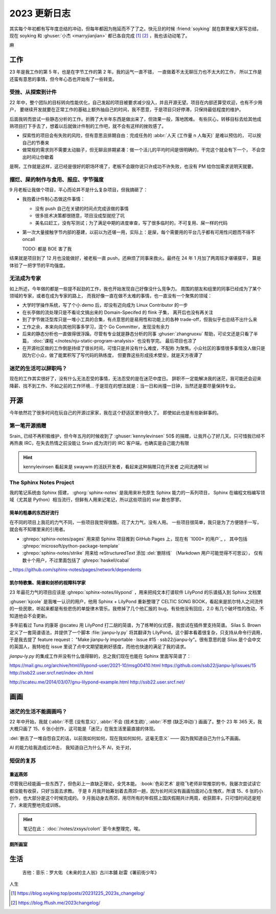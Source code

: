 =============
2023 更新日志
=============

.. post::
   :tags: 年度总结, 生活
   :author: LA
   :language: zh_CN
   :location: 杭州

其实每个年初都有写年度总结的冲动，但每年都因为拖延而不了了之。快元旦的时候 :friend:`soyking` 就在群里催大家写总结，
现在 soyking 和 :ghuser:`小杰 <marryjianjian>` 都已各自完成 [1]_ [2]_ ，我也该动动笔了。

麻

工作
====

23 年是我工作的第 5 年，也是在字节工作的第 2 年。我的运气一直不错， 一直做着不太无聊压力也不太大的工作，
所以工作是还蛮有意思的事情，但今年心态也开始有了一些转变。

受挫、从探索到计件
------------------

22 年中，整个团队的目标转向性能优化，自己发起的项目被要求减少投入，并且开源无望。项目在内部还算受欢迎，也有不少用户，
要继续开发就要在正常工作的基础上额外抽自己的时间，我不愿意，于是项目只好停滞，只保持最低程度的维护。

后面我转而尝试一些静态分析的工作。折腾了大半年东西是做出来了，但效果一般，落地困难。
有些灰心，转移目标去给其他成熟项目打下手去了，想着以后就做计件制的工作吧，就不会有这样的挫败感了。

- 探索性的项目会有失败的风险，但有意思且排期自由：完成任务的 :abbr:`人天 (工作量 n 人每天)` 是难以预估的，
  可以按自己的节奏来
- 做常规的需求则不需要太动脑子，但无聊且排期紧凑：做一个活儿的平均时间是很明确的，干完这个就会有下一个，
  不会空出时间让你歇着

是啊，工作就是这样，这已经是很好的职场环境了，老板不会跟你说只许成功不许失败，也没有 PM 给你加需求说明天就要。

摆烂、屎的制作与食用、报应、字节强度
------------------------------------

9 月老板让我做个项目，平心而论并不是什么复杂项目，但我搞砸了：

- 我抱着计件制心态做这件事情：

  - 没有 push 自己在关键的时间点完成该做的事情
  - 很多技术决策都很随意，项目没成型就挖了坑
  - 美名曰赶工，没有写测试；为了满足中期的进度审查，写了很多临时的，不可复用、屎一样的代码

- 第一次大量接触字节内部的基建，以前以为还堪一用，实际上：是屎，每个需要用的平台几乎都有可用性问题而不得不
  oncall

  TODO: 都是 BOE 害了我

结果就是项目到了 12 月也没能做好，被老板一直 push，还麻烦了同事来救火。最终在 24 年 1 月加了两周班才堪堪摆平，
算是体验了一把字节的平均强度。
   
无法成为专家
------------

如上所述，今年做的都是一些提不起劲的工作，我也开始发现自己好像没什么竞争力。
周围的朋友和组里的同事已经成为了某个领域的专家，或者在成为专家的路上，
而我好像一直在做不太难的事情，也一直没有一个聚焦的领域：

- 大学时学操作系统，写了个小 demo 后，却没有迈向成为 Linux Contributor 的一步
- 在长亭做的流处理只是不看论文搞出来的 Domain-Specifed 的 flink 子集，
  离开后也没有再关注
- 到了字节做泛型库只是一堆小工具的合集，有点意思的是易用性和功能上的各种
  trade-off，但我似乎也总结不出什么来
- 工作之余，本来向向其他同事多学习，混个 Go Committer，发现没有余力
- 后来的静态分析也一直做得很浮躁。尽管有专业就是静态分析的同事
  :ghuser:`zhangruoxu` 帮助，可论文还是只看了半篇，
  :doc:`课程 </notes/nju-static-program-analysis>` 也没有学完。
  最后项目也凉了
- 在开源社区做的工作倒是持续了很长时间，可惜只是并没有什么难度，不配称
  为聚焦。小众社区的事情很多事情没人做只是因为它小众，做了能累积写了写代码的熟练度，
  但要靠这些形成技术壁垒，就是天方夜谭了

迷茫的生活可以辞职吗？
----------------------

现在的工作其实很好了，没有什么无法忍受的事情，无法忍受的是在迷茫中度日。
辞职不一定能解决我的迷茫，我可能还会迎来降薪、找不到工作、不如之前的工作环境…
于是现在的想法就是：当一日和尚撞一日钟，当然还是要尽量保持专业。

开源
====

今年依然花了很多时间在玩自己的开源过家家，我在这个舒适区里待很久了。
即使如此也是有些新鲜事的。

第一笔开源捐赠
--------------

Srain_ 已经不再积极维护，但今年五月的时候收到了 :ghuser:`kennylevinsen` 50$
的捐赠，让我开心了好几天。只可惜我已经不再热衷 IRC，在失去热情之前没能让 Srain
成为流行的 IRC 客户端，也确实是自己能力有限

.. hint::

   kennylevinsen 看起来是 swaywm 的活跃开发者，看起来这种捐赠只在开发者
   之间流通啊 lol

The Sphinx Notes Project
------------------------

我的笔记系统由 Sphinx 搭建， :ghorg:`sphinx-notes` 是我用来补充原生 Sphinx 能力的一系列项目，
Sphinx 在编程文档编写领域（尤其是 Python）相当流行，但鲜有人用来记笔记，所以这些项目的 star 数也寥寥。

简单的粗暴的东西好流行
~~~~~~~~~~~~~~~~~~~~~~

在不同的项目上我花的力气不同，一些项目我觉得很酷，花了大力气，没有人用。
一些项目很简单，我只是为了方便随手一写，就会有不知哪里来的引用者。

- :ghrepo:`sphinx-notes/pages` 用来把 Sphinx 项目推到 GitHub Pages 上，现在有 `1000+ 的用户`_ ，
  其中包括 :ghrepo:`microsoft/python-package-template`
- :ghrepo:`sphinx-notes/strike` 用来给 reStructuredText 添加 :del:`删除线` （Markdown 用户可能觉得不可思议），
  仅有数十个用户，不过里面包括了 :ghrepo:`haskell/cabal`

_ https://github.com/sphinx-notes/pages/network/dependents

凯尔特歌集、简谱和剑桥的视障科学家
~~~~~~~~~~~~~~~~~~~~~~~~~~~~~~~~~~

23 年最花力气的项目应该是 :ghrepo:`sphinx-notes/lilypond` ，用来把纯文本打谱软件 LilyPond 的乐谱插入到 Sphinx 文档里

:ghuser:`kjcole` 是我唯一认识的用户，他用 Sphinx + LilyPond 重新整理了 CELTIC SONG BOOK，看起来是凯尔特人之间流传的一些民歌，听起来都是有些悲伤的单旋律木管乐。我修掉了几个他汇报的 bug，有些他没有回应，2.0 有几个破坏性的改动，不知道他会不会更新。

多年前看过 Tuna 的康哥 @scateu 用 LilyPond 打二胡的简谱，为了练琴的仪式感，我尝试在插件里支持简谱。
Silas S. Brown 定义了一套简谱语法，并提供了一个脚本 :file:`jianpu-ly.py` 将其翻译为 LilyPond。这个脚本看着很复杂，只支持从命令行调用，于是我去提了 feature request： "Make jianpu-ly importable · Issue #15 · ssb22/jianpu-ly"。很有意思的是 Silas 是个会中文的英国人，我特地在 issue 里说了点中文期望能刷好感度，而他也快速的满足了我的请求。

`jianpu-ly.py` 的集成工作并没有什么值得聊的，总之我们现在也能在 Sphinx 里面写简谱了：

.. jianpu::

   title=Baug7
   1=E
   6/8
   4=110

   q5, q7, q#2 q5 q7 q4' 5'. ~ 5'.

https://mail.gnu.org/archive/html/lilypond-user/2021-10/msg00410.html
https://github.com/ssb22/jianpu-ly/issues/15
http://ssb22.user.srcf.net/index-zh.html

http://scateu.me/2014/03/07/gnu-lilypond-example.html
http://ssb22.user.srcf.net/

画画
====

迷茫的生活不能画画吗？
----------------------

22 年中开始，我就 {:abbr:`不愿 (没有意义)`, :abbr:`不会 (技术生疏)`, :abbr:`不想 (缺乏冲动)`} 
画画了。整个 23 年 365 天，我大概只画了 15、6 张小创作，这可能是「迷茫」在我生活里最直接的体现。

:del:`删去了一堆自怨自艾的话，以前我如何如何，现在我如何如何，这毫无意义` ——  因为我知道自己为什么不画画。

AI 的能力给我造成过冲击，
我知道自己为什么不
AI，处于对，

短促的复苏
----------

重返燕郊
~~~~~~~~

尽管我已经能画一些东西了，但色彩上一直缺乏理论，全凭本能。
:book:`色彩艺术` 是晓飞老师非常推崇的书，我屡次尝试读它都没能有收获，只好当面去求教。
于是 8 月我开始筹划着去燕郊一趟，因为长时间没有画画怕面对心生愧疚，所谓 15、6 张的小创作，也大部分是这个时候完成的。
9 月我动身去燕郊，用尽所有的年假搭上国庆假期共计两周，收获颇丰，只可惜时间还是短了，未能完整地完成训练。

.. hint:: 笔记在此： :doc:`/notes/zxsys/colort` 至今未整理完，唉。

厕所画室
~~~~~~~~

生活
====

   吉他：音乐：罗大佑 《未来的主人翁》古川本舖 赵雷《署前街少年》

人生

.. [1] https://blog.soyking.top/posts/20231225_2023s_changelog/
.. [2] https://blog.fflush.me/2023changelog/
